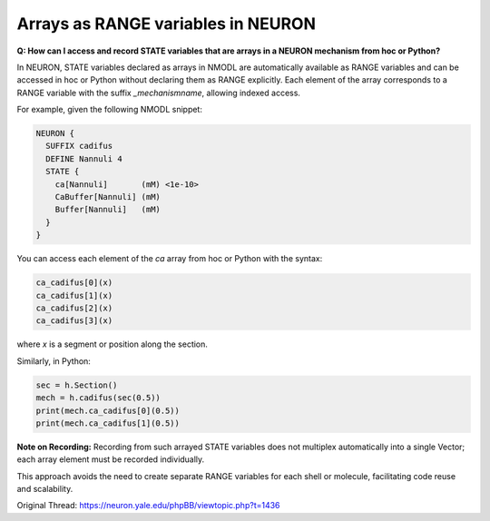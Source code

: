 Arrays as RANGE variables in NEURON
=====================================

**Q: How can I access and record STATE variables that are arrays in a NEURON mechanism from hoc or Python?**

In NEURON, STATE variables declared as arrays in NMODL are automatically available as RANGE variables and can be accessed in hoc or Python without declaring them as RANGE explicitly. Each element of the array corresponds to a RANGE variable with the suffix `_mechanismname`, allowing indexed access.

For example, given the following NMODL snippet:

.. code-block:: hoc

    NEURON {
      SUFFIX cadifus
      DEFINE Nannuli 4
      STATE {
        ca[Nannuli]       (mM) <1e-10>
        CaBuffer[Nannuli] (mM)
        Buffer[Nannuli]   (mM)
      }
    }

You can access each element of the `ca` array from hoc or Python with the syntax:

.. code-block:: hoc

    ca_cadifus[0](x)
    ca_cadifus[1](x)
    ca_cadifus[2](x)
    ca_cadifus[3](x)

where `x` is a segment or position along the section.

Similarly, in Python:

.. code-block:: python

    sec = h.Section()
    mech = h.cadifus(sec(0.5))
    print(mech.ca_cadifus[0](0.5))
    print(mech.ca_cadifus[1](0.5))

**Note on Recording:**  
Recording from such arrayed STATE variables does not multiplex automatically into a single Vector; each array element must be recorded individually.

This approach avoids the need to create separate RANGE variables for each shell or molecule, facilitating code reuse and scalability.

Original Thread: https://neuron.yale.edu/phpBB/viewtopic.php?t=1436
